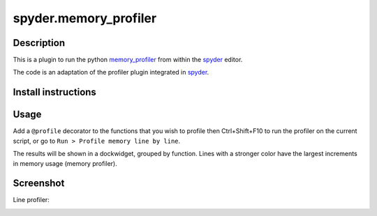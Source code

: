 spyder.memory_profiler
=====================

Description
-----------

This is a plugin to run the python `memory_profiler <https://pypi.python.org/pypi/memory_profiler>`_ from within the `spyder <https://code.google.com/p/spyderlib/>`_ editor.

The code is an adaptation of the profiler plugin integrated in `spyder <https://github.com/spyder-ide/spyder.memory_profiler>`_.

Install instructions
--------------------


Usage
-----

Add a ``@profile`` decorator to the functions that you wish to profile then Ctrl+Shift+F10 to run the profiler on the current script, or go to ``Run > Profile memory line by line``.

The results will be shown in a dockwidget, grouped by function. Lines with a stronger color have the largest increments in memory usage (memory profiler).

Screenshot
----------

Line profiler:

.. image:: spyder_line_profiler.png
